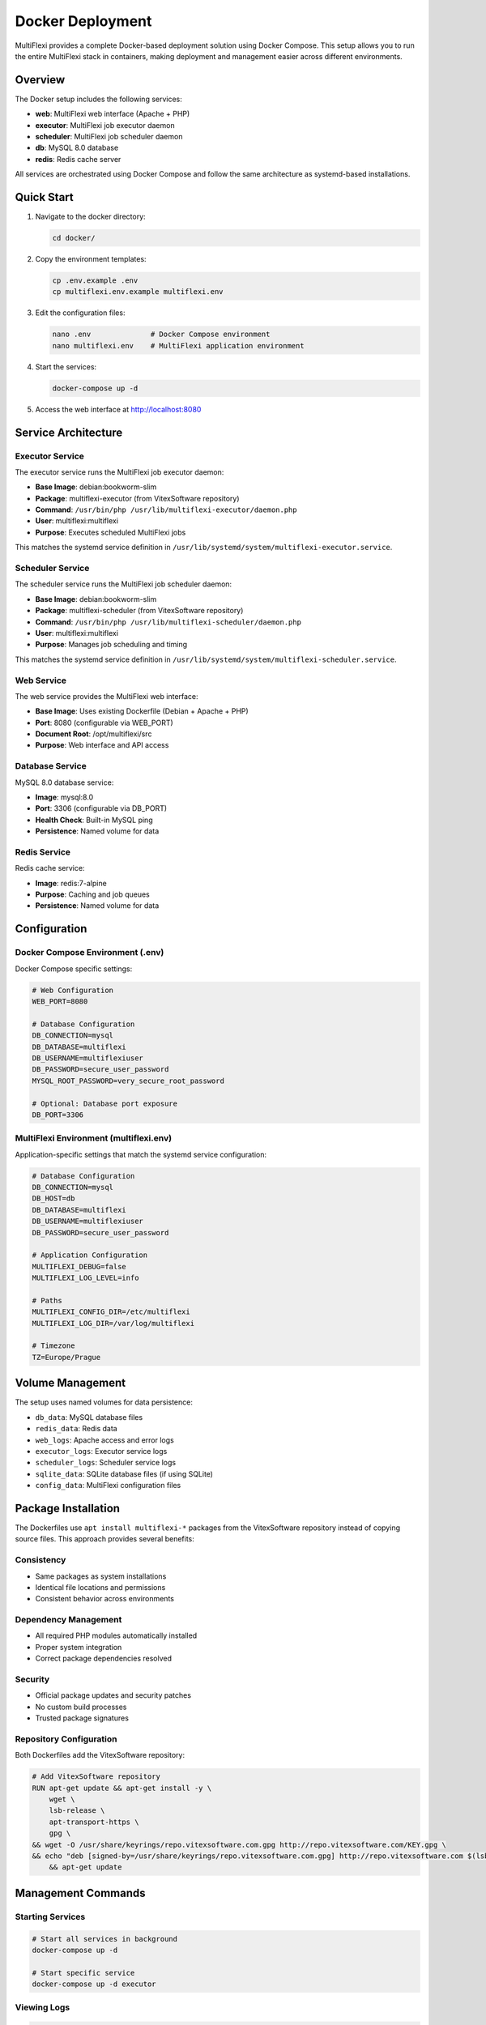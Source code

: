 Docker Deployment
=================

MultiFlexi provides a complete Docker-based deployment solution using Docker Compose. This setup allows you to run the entire MultiFlexi stack in containers, making deployment and management easier across different environments.

Overview
--------

The Docker setup includes the following services:

* **web**: MultiFlexi web interface (Apache + PHP)
* **executor**: MultiFlexi job executor daemon
* **scheduler**: MultiFlexi job scheduler daemon  
* **db**: MySQL 8.0 database
* **redis**: Redis cache server

All services are orchestrated using Docker Compose and follow the same architecture as systemd-based installations.

Quick Start
-----------

1. Navigate to the docker directory:

   .. code-block:: bash

      cd docker/

2. Copy the environment templates:

   .. code-block:: bash

      cp .env.example .env
      cp multiflexi.env.example multiflexi.env

3. Edit the configuration files:

   .. code-block:: bash

      nano .env              # Docker Compose environment
      nano multiflexi.env    # MultiFlexi application environment

4. Start the services:

   .. code-block:: bash

      docker-compose up -d

5. Access the web interface at http://localhost:8080

Service Architecture
--------------------

Executor Service
^^^^^^^^^^^^^^^^

The executor service runs the MultiFlexi job executor daemon:

* **Base Image**: debian:bookworm-slim
* **Package**: multiflexi-executor (from VitexSoftware repository)
* **Command**: ``/usr/bin/php /usr/lib/multiflexi-executor/daemon.php``
* **User**: multiflexi:multiflexi
* **Purpose**: Executes scheduled MultiFlexi jobs

This matches the systemd service definition in ``/usr/lib/systemd/system/multiflexi-executor.service``.

Scheduler Service
^^^^^^^^^^^^^^^^^

The scheduler service runs the MultiFlexi job scheduler daemon:

* **Base Image**: debian:bookworm-slim
* **Package**: multiflexi-scheduler (from VitexSoftware repository)
* **Command**: ``/usr/bin/php /usr/lib/multiflexi-scheduler/daemon.php``
* **User**: multiflexi:multiflexi
* **Purpose**: Manages job scheduling and timing

This matches the systemd service definition in ``/usr/lib/systemd/system/multiflexi-scheduler.service``.

Web Service
^^^^^^^^^^^

The web service provides the MultiFlexi web interface:

* **Base Image**: Uses existing Dockerfile (Debian + Apache + PHP)
* **Port**: 8080 (configurable via WEB_PORT)
* **Document Root**: /opt/multiflexi/src
* **Purpose**: Web interface and API access

Database Service
^^^^^^^^^^^^^^^^

MySQL 8.0 database service:

* **Image**: mysql:8.0
* **Port**: 3306 (configurable via DB_PORT)
* **Health Check**: Built-in MySQL ping
* **Persistence**: Named volume for data

Redis Service
^^^^^^^^^^^^^

Redis cache service:

* **Image**: redis:7-alpine
* **Purpose**: Caching and job queues
* **Persistence**: Named volume for data

Configuration
-------------

Docker Compose Environment (.env)
^^^^^^^^^^^^^^^^^^^^^^^^^^^^^^^^^^

Docker Compose specific settings:

.. code-block:: bash

   # Web Configuration
   WEB_PORT=8080

   # Database Configuration
   DB_CONNECTION=mysql
   DB_DATABASE=multiflexi
   DB_USERNAME=multiflexiuser
   DB_PASSWORD=secure_user_password
   MYSQL_ROOT_PASSWORD=very_secure_root_password

   # Optional: Database port exposure
   DB_PORT=3306

MultiFlexi Environment (multiflexi.env)
^^^^^^^^^^^^^^^^^^^^^^^^^^^^^^^^^^^^^^^^

Application-specific settings that match the systemd service configuration:

.. code-block:: bash

   # Database Configuration
   DB_CONNECTION=mysql
   DB_HOST=db
   DB_DATABASE=multiflexi
   DB_USERNAME=multiflexiuser  
   DB_PASSWORD=secure_user_password

   # Application Configuration
   MULTIFLEXI_DEBUG=false
   MULTIFLEXI_LOG_LEVEL=info

   # Paths
   MULTIFLEXI_CONFIG_DIR=/etc/multiflexi
   MULTIFLEXI_LOG_DIR=/var/log/multiflexi

   # Timezone
   TZ=Europe/Prague

Volume Management
-----------------

The setup uses named volumes for data persistence:

* ``db_data``: MySQL database files
* ``redis_data``: Redis data
* ``web_logs``: Apache access and error logs
* ``executor_logs``: Executor service logs
* ``scheduler_logs``: Scheduler service logs
* ``sqlite_data``: SQLite database files (if using SQLite)
* ``config_data``: MultiFlexi configuration files

Package Installation
--------------------

The Dockerfiles use ``apt install multiflexi-*`` packages from the VitexSoftware repository instead of copying source files. This approach provides several benefits:

Consistency
^^^^^^^^^^^

* Same packages as system installations
* Identical file locations and permissions
* Consistent behavior across environments

Dependency Management
^^^^^^^^^^^^^^^^^^^^^

* All required PHP modules automatically installed
* Proper system integration
* Correct package dependencies resolved

Security
^^^^^^^^

* Official package updates and security patches
* No custom build processes
* Trusted package signatures

Repository Configuration
^^^^^^^^^^^^^^^^^^^^^^^^

Both Dockerfiles add the VitexSoftware repository:

.. code-block:: dockerfile

   # Add VitexSoftware repository
   RUN apt-get update && apt-get install -y \
       wget \
       lsb-release \
       apt-transport-https \
       gpg \
   && wget -O /usr/share/keyrings/repo.vitexsoftware.com.gpg http://repo.vitexsoftware.com/KEY.gpg \
   && echo "deb [signed-by=/usr/share/keyrings/repo.vitexsoftware.com.gpg] http://repo.vitexsoftware.com $(lsb_release -sc) main backports" | tee /etc/apt/sources.list.d/vitexsoftware.list \
       && apt-get update

Management Commands
-------------------

Starting Services
^^^^^^^^^^^^^^^^^

.. code-block:: bash

   # Start all services in background
   docker-compose up -d

   # Start specific service
   docker-compose up -d executor

Viewing Logs
^^^^^^^^^^^^

.. code-block:: bash

   # View all logs
   docker-compose logs -f

   # View specific service logs
   docker-compose logs -f executor
   docker-compose logs -f scheduler

Stopping Services
^^^^^^^^^^^^^^^^^

.. code-block:: bash

   # Stop all services
   docker-compose down

   # Stop and remove volumes (destructive)
   docker-compose down -v

Service Status
^^^^^^^^^^^^^^

.. code-block:: bash

   # Check service status
   docker-compose ps

   # Check service health
   docker-compose exec db mysqladmin ping -h localhost

Rebuilding Images
^^^^^^^^^^^^^^^^^

.. code-block:: bash

   # Rebuild all images
   docker-compose build --no-cache

   # Rebuild specific service
   docker-compose build --no-cache executor

Database Management
^^^^^^^^^^^^^^^^^^^

.. code-block:: bash

   # Database backup
   docker-compose exec db mysqladmin -u root -p multiflexi > backup.sql

   # Database restore
   docker-compose exec -i db mysql -u root -p multiflexi < backup.sql

   # Connect to database
   docker-compose exec db mysql -u root -p

Troubleshooting
---------------

Service Won't Start
^^^^^^^^^^^^^^^^^^^

1. Check the logs:

   .. code-block:: bash

      docker-compose logs [service_name]

2. Verify configuration files exist:

   .. code-block:: bash

      ls -la .env multiflexi.env

3. Check for port conflicts:

   .. code-block:: bash

      netstat -tulpn | grep :8080

Database Connection Issues
^^^^^^^^^^^^^^^^^^^^^^^^^^

1. Ensure database service is healthy:

   .. code-block:: bash

      docker-compose ps db

2. Test database connectivity from executor:

   .. code-block:: bash

      docker-compose exec executor php -r "echo 'DB connection test';"

3. Check database logs:

   .. code-block:: bash

      docker-compose logs db

Environment File Issues
^^^^^^^^^^^^^^^^^^^^^^^

Verify the ``multiflexi.env`` file is properly mounted:

.. code-block:: bash

   docker-compose exec executor cat /etc/multiflexi/multiflexi.env

Permission Issues
^^^^^^^^^^^^^^^^^

If you encounter permission issues, ensure the multiflexi user has proper access:

.. code-block:: bash

   # Check user in container
   docker-compose exec executor id

   # Check file permissions
   docker-compose exec executor ls -la /etc/multiflexi/

Port Conflicts
^^^^^^^^^^^^^^

If ports 8080 or 3306 are already in use:

1. Change ports in ``.env`` file:

   .. code-block:: bash

      WEB_PORT=8081
      DB_PORT=3307

2. Restart services:

   .. code-block:: bash

      docker-compose down && docker-compose up -d

Differences from SystemD
-------------------------

When running in Docker vs systemd:

SystemD Services
^^^^^^^^^^^^^^^^

* Services managed by systemd init system
* Background daemon processes
* Automatic restart on failure
* System integration with journal logging

Docker Services
^^^^^^^^^^^^^^^

* Services run as foreground processes in containers
* Docker handles process management and restarts
* Container-based isolation
* Structured logging to stdout/stderr

Common Elements
^^^^^^^^^^^^^^^

* **Commands**: Identical PHP daemon commands
* **User**: Same multiflexi:multiflexi user/group
* **Environment**: Same ``/etc/multiflexi/multiflexi.env`` format
* **No Cron**: Both use PHP daemon processes, not cron jobs
* **Packages**: Same VitexSoftware packages

Production Considerations
-------------------------

Resource Limits
^^^^^^^^^^^^^^^^

Consider adding resource limits to your docker-compose.yml:

.. code-block:: yaml

   services:
     executor:
       deploy:
         resources:
           limits:
             cpus: '0.50'
             memory: 512M
           reservations:
             memory: 256M

Logging
^^^^^^^

Configure log rotation and retention:

.. code-block:: yaml

   services:
     web:
       logging:
         driver: "json-file"
         options:
           max-size: "10m"
           max-file: "3"

Health Checks
^^^^^^^^^^^^^

Add custom health checks for application services:

.. code-block:: yaml

   services:
     executor:
       healthcheck:
         test: ["CMD", "php", "-f", "/usr/lib/multiflexi-executor/health-check.php"]
         interval: 30s
         timeout: 10s
         retries: 3

Security
^^^^^^^^

* Use strong passwords in environment files
* Keep environment files out of version control
* Regularly update base images and packages
* Consider using Docker secrets for sensitive data
* Run containers with read-only root filesystem where possible

Backup Strategy
^^^^^^^^^^^^^^^

* Regular database backups using ``docker-compose exec``
* Backup named volumes containing persistent data
* Store configuration files in version control
* Test restore procedures regularly

Monitoring
^^^^^^^^^^

* Monitor container health and resource usage
* Set up log aggregation for centralized logging
* Configure alerts for service failures
* Monitor database performance and storage usage
